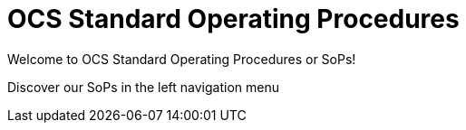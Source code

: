 = OCS Standard Operating Procedures

Welcome to OCS Standard Operating Procedures or SoPs!

Discover our SoPs in the left navigation menu
